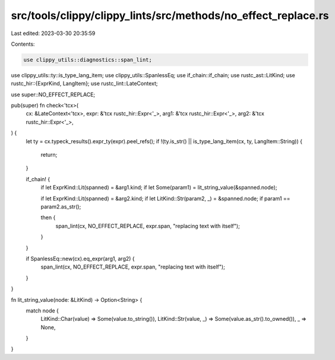 src/tools/clippy/clippy_lints/src/methods/no_effect_replace.rs
==============================================================

Last edited: 2023-03-30 20:35:59

Contents:

.. code-block:: rs

    use clippy_utils::diagnostics::span_lint;
use clippy_utils::ty::is_type_lang_item;
use clippy_utils::SpanlessEq;
use if_chain::if_chain;
use rustc_ast::LitKind;
use rustc_hir::{ExprKind, LangItem};
use rustc_lint::LateContext;

use super::NO_EFFECT_REPLACE;

pub(super) fn check<'tcx>(
    cx: &LateContext<'tcx>,
    expr: &'tcx rustc_hir::Expr<'_>,
    arg1: &'tcx rustc_hir::Expr<'_>,
    arg2: &'tcx rustc_hir::Expr<'_>,
) {
    let ty = cx.typeck_results().expr_ty(expr).peel_refs();
    if !(ty.is_str() || is_type_lang_item(cx, ty, LangItem::String)) {
        return;
    }

    if_chain! {
        if let ExprKind::Lit(spanned) = &arg1.kind;
        if let Some(param1) = lit_string_value(&spanned.node);

        if let ExprKind::Lit(spanned) = &arg2.kind;
        if let LitKind::Str(param2, _) = &spanned.node;
        if param1 == param2.as_str();

        then {
            span_lint(cx, NO_EFFECT_REPLACE, expr.span, "replacing text with itself");
        }
    }

    if SpanlessEq::new(cx).eq_expr(arg1, arg2) {
        span_lint(cx, NO_EFFECT_REPLACE, expr.span, "replacing text with itself");
    }
}

fn lit_string_value(node: &LitKind) -> Option<String> {
    match node {
        LitKind::Char(value) => Some(value.to_string()),
        LitKind::Str(value, _) => Some(value.as_str().to_owned()),
        _ => None,
    }
}


